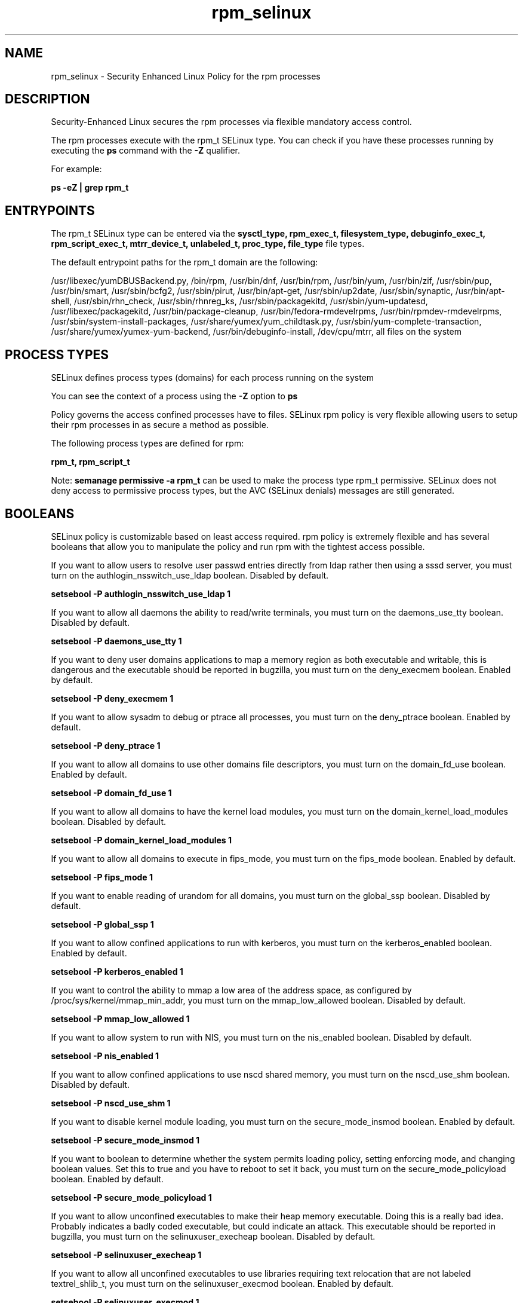 .TH  "rpm_selinux"  "8"  "13-01-16" "rpm" "SELinux Policy documentation for rpm"
.SH "NAME"
rpm_selinux \- Security Enhanced Linux Policy for the rpm processes
.SH "DESCRIPTION"

Security-Enhanced Linux secures the rpm processes via flexible mandatory access control.

The rpm processes execute with the rpm_t SELinux type. You can check if you have these processes running by executing the \fBps\fP command with the \fB\-Z\fP qualifier.

For example:

.B ps -eZ | grep rpm_t


.SH "ENTRYPOINTS"

The rpm_t SELinux type can be entered via the \fBsysctl_type, rpm_exec_t, filesystem_type, debuginfo_exec_t, rpm_script_exec_t, mtrr_device_t, unlabeled_t, proc_type, file_type\fP file types.

The default entrypoint paths for the rpm_t domain are the following:

/usr/libexec/yumDBUSBackend.py, /bin/rpm, /usr/bin/dnf, /usr/bin/rpm, /usr/bin/yum, /usr/bin/zif, /usr/sbin/pup, /usr/bin/smart, /usr/sbin/bcfg2, /usr/sbin/pirut, /usr/bin/apt-get, /usr/sbin/up2date, /usr/sbin/synaptic, /usr/bin/apt-shell, /usr/sbin/rhn_check, /usr/sbin/rhnreg_ks, /usr/sbin/packagekitd, /usr/sbin/yum-updatesd, /usr/libexec/packagekitd, /usr/bin/package-cleanup, /usr/bin/fedora-rmdevelrpms, /usr/bin/rpmdev-rmdevelrpms, /usr/sbin/system-install-packages, /usr/share/yumex/yum_childtask\.py, /usr/sbin/yum-complete-transaction, /usr/share/yumex/yumex-yum-backend, /usr/bin/debuginfo-install, /dev/cpu/mtrr, all files on the system
.SH PROCESS TYPES
SELinux defines process types (domains) for each process running on the system
.PP
You can see the context of a process using the \fB\-Z\fP option to \fBps\bP
.PP
Policy governs the access confined processes have to files.
SELinux rpm policy is very flexible allowing users to setup their rpm processes in as secure a method as possible.
.PP
The following process types are defined for rpm:

.EX
.B rpm_t, rpm_script_t
.EE
.PP
Note:
.B semanage permissive -a rpm_t
can be used to make the process type rpm_t permissive. SELinux does not deny access to permissive process types, but the AVC (SELinux denials) messages are still generated.

.SH BOOLEANS
SELinux policy is customizable based on least access required.  rpm policy is extremely flexible and has several booleans that allow you to manipulate the policy and run rpm with the tightest access possible.


.PP
If you want to allow users to resolve user passwd entries directly from ldap rather then using a sssd server, you must turn on the authlogin_nsswitch_use_ldap boolean. Disabled by default.

.EX
.B setsebool -P authlogin_nsswitch_use_ldap 1

.EE

.PP
If you want to allow all daemons the ability to read/write terminals, you must turn on the daemons_use_tty boolean. Disabled by default.

.EX
.B setsebool -P daemons_use_tty 1

.EE

.PP
If you want to deny user domains applications to map a memory region as both executable and writable, this is dangerous and the executable should be reported in bugzilla, you must turn on the deny_execmem boolean. Enabled by default.

.EX
.B setsebool -P deny_execmem 1

.EE

.PP
If you want to allow sysadm to debug or ptrace all processes, you must turn on the deny_ptrace boolean. Enabled by default.

.EX
.B setsebool -P deny_ptrace 1

.EE

.PP
If you want to allow all domains to use other domains file descriptors, you must turn on the domain_fd_use boolean. Enabled by default.

.EX
.B setsebool -P domain_fd_use 1

.EE

.PP
If you want to allow all domains to have the kernel load modules, you must turn on the domain_kernel_load_modules boolean. Disabled by default.

.EX
.B setsebool -P domain_kernel_load_modules 1

.EE

.PP
If you want to allow all domains to execute in fips_mode, you must turn on the fips_mode boolean. Enabled by default.

.EX
.B setsebool -P fips_mode 1

.EE

.PP
If you want to enable reading of urandom for all domains, you must turn on the global_ssp boolean. Disabled by default.

.EX
.B setsebool -P global_ssp 1

.EE

.PP
If you want to allow confined applications to run with kerberos, you must turn on the kerberos_enabled boolean. Enabled by default.

.EX
.B setsebool -P kerberos_enabled 1

.EE

.PP
If you want to control the ability to mmap a low area of the address space, as configured by /proc/sys/kernel/mmap_min_addr, you must turn on the mmap_low_allowed boolean. Disabled by default.

.EX
.B setsebool -P mmap_low_allowed 1

.EE

.PP
If you want to allow system to run with NIS, you must turn on the nis_enabled boolean. Disabled by default.

.EX
.B setsebool -P nis_enabled 1

.EE

.PP
If you want to allow confined applications to use nscd shared memory, you must turn on the nscd_use_shm boolean. Disabled by default.

.EX
.B setsebool -P nscd_use_shm 1

.EE

.PP
If you want to disable kernel module loading, you must turn on the secure_mode_insmod boolean. Enabled by default.

.EX
.B setsebool -P secure_mode_insmod 1

.EE

.PP
If you want to boolean to determine whether the system permits loading policy, setting enforcing mode, and changing boolean values.  Set this to true and you have to reboot to set it back, you must turn on the secure_mode_policyload boolean. Enabled by default.

.EX
.B setsebool -P secure_mode_policyload 1

.EE

.PP
If you want to allow unconfined executables to make their heap memory executable.  Doing this is a really bad idea. Probably indicates a badly coded executable, but could indicate an attack. This executable should be reported in bugzilla, you must turn on the selinuxuser_execheap boolean. Disabled by default.

.EX
.B setsebool -P selinuxuser_execheap 1

.EE

.PP
If you want to allow all unconfined executables to use libraries requiring text relocation that are not labeled textrel_shlib_t, you must turn on the selinuxuser_execmod boolean. Enabled by default.

.EX
.B setsebool -P selinuxuser_execmod 1

.EE

.PP
If you want to allow unconfined executables to make their stack executable.  This should never, ever be necessary. Probably indicates a badly coded executable, but could indicate an attack. This executable should be reported in bugzilla, you must turn on the selinuxuser_execstack boolean. Enabled by default.

.EX
.B setsebool -P selinuxuser_execstack 1

.EE

.PP
If you want to support X userspace object manager, you must turn on the xserver_object_manager boolean. Enabled by default.

.EX
.B setsebool -P xserver_object_manager 1

.EE

.SH NSSWITCH DOMAIN

.PP
If you want to allow users to resolve user passwd entries directly from ldap rather then using a sssd server for the rpm_script_t, rpm_t, you must turn on the authlogin_nsswitch_use_ldap boolean.

.EX
.B setsebool -P authlogin_nsswitch_use_ldap 1
.EE

.PP
If you want to allow confined applications to run with kerberos for the rpm_script_t, rpm_t, you must turn on the kerberos_enabled boolean.

.EX
.B setsebool -P kerberos_enabled 1
.EE

.SH "MANAGED FILES"

The SELinux process type rpm_t can manage files labeled with the following file types.  The paths listed are the default paths for these file types.  Note the processes UID still need to have DAC permissions.

.br
.B file_type

	all files on the system
.br

.SH FILE CONTEXTS
SELinux requires files to have an extended attribute to define the file type.
.PP
You can see the context of a file using the \fB\-Z\fP option to \fBls\bP
.PP
Policy governs the access confined processes have to these files.
SELinux rpm policy is very flexible allowing users to setup their rpm processes in as secure a method as possible.
.PP

.PP
.B STANDARD FILE CONTEXT

SELinux defines the file context types for the rpm, if you wanted to
store files with these types in a diffent paths, you need to execute the semanage command to sepecify alternate labeling and then use restorecon to put the labels on disk.

.B semanage fcontext -a -t rpm_exec_t '/srv/rpm/content(/.*)?'
.br
.B restorecon -R -v /srv/myrpm_content

Note: SELinux often uses regular expressions to specify labels that match multiple files.

.I The following file types are defined for rpm:


.EX
.PP
.B rpm_exec_t
.EE

- Set files with the rpm_exec_t type, if you want to transition an executable to the rpm_t domain.

.br
.TP 5
Paths:
/usr/libexec/yumDBUSBackend.py, /bin/rpm, /usr/bin/dnf, /usr/bin/rpm, /usr/bin/yum, /usr/bin/zif, /usr/sbin/pup, /usr/bin/smart, /usr/sbin/bcfg2, /usr/sbin/pirut, /usr/bin/apt-get, /usr/sbin/up2date, /usr/sbin/synaptic, /usr/bin/apt-shell, /usr/sbin/rhn_check, /usr/sbin/rhnreg_ks, /usr/sbin/packagekitd, /usr/sbin/yum-updatesd, /usr/libexec/packagekitd, /usr/bin/package-cleanup, /usr/bin/fedora-rmdevelrpms, /usr/bin/rpmdev-rmdevelrpms, /usr/sbin/system-install-packages, /usr/share/yumex/yum_childtask\.py, /usr/sbin/yum-complete-transaction, /usr/share/yumex/yumex-yum-backend

.EX
.PP
.B rpm_file_t
.EE

- Set files with the rpm_file_t type, if you want to treat the files as rpm content.


.EX
.PP
.B rpm_log_t
.EE

- Set files with the rpm_log_t type, if you want to treat the data as rpm log data, usually stored under the /var/log directory.


.EX
.PP
.B rpm_script_exec_t
.EE

- Set files with the rpm_script_exec_t type, if you want to transition an executable to the rpm_script_t domain.


.EX
.PP
.B rpm_script_tmp_t
.EE

- Set files with the rpm_script_tmp_t type, if you want to store rpm script temporary files in the /tmp directories.


.EX
.PP
.B rpm_script_tmpfs_t
.EE

- Set files with the rpm_script_tmpfs_t type, if you want to store rpm script files on a tmpfs file system.


.EX
.PP
.B rpm_tmp_t
.EE

- Set files with the rpm_tmp_t type, if you want to store rpm temporary files in the /tmp directories.


.EX
.PP
.B rpm_tmpfs_t
.EE

- Set files with the rpm_tmpfs_t type, if you want to store rpm files on a tmpfs file system.


.EX
.PP
.B rpm_var_cache_t
.EE

- Set files with the rpm_var_cache_t type, if you want to store the files under the /var/cache directory.

.br
.TP 5
Paths:
/var/cache/yum(/.*)?, /var/spool/up2date(/.*)?, /var/cache/PackageKit(/.*)?

.EX
.PP
.B rpm_var_lib_t
.EE

- Set files with the rpm_var_lib_t type, if you want to store the rpm files under the /var/lib directory.

.br
.TP 5
Paths:
/var/lib/rpm(/.*)?, /var/lib/yum(/.*)?, /var/lib/dnf(/.*)?, /var/lib/PackageKit(/.*)?, /var/lib/alternatives(/.*)?

.EX
.PP
.B rpm_var_run_t
.EE

- Set files with the rpm_var_run_t type, if you want to store the rpm files under the /run or /var/run directory.

.br
.TP 5
Paths:
/var/run/yum.*, /var/run/PackageKit(/.*)?

.PP
Note: File context can be temporarily modified with the chcon command.  If you want to permanently change the file context you need to use the
.B semanage fcontext
command.  This will modify the SELinux labeling database.  You will need to use
.B restorecon
to apply the labels.

.SH "COMMANDS"
.B semanage fcontext
can also be used to manipulate default file context mappings.
.PP
.B semanage permissive
can also be used to manipulate whether or not a process type is permissive.
.PP
.B semanage module
can also be used to enable/disable/install/remove policy modules.

.B semanage boolean
can also be used to manipulate the booleans

.PP
.B system-config-selinux
is a GUI tool available to customize SELinux policy settings.

.SH AUTHOR
This manual page was auto-generated using
.B "sepolicy manpage"
by Dan Walsh.

.SH "SEE ALSO"
selinux(8), rpm(8), semanage(8), restorecon(8), chcon(1), sepolicy(8)
, setsebool(8), rpm_script_selinux(8)